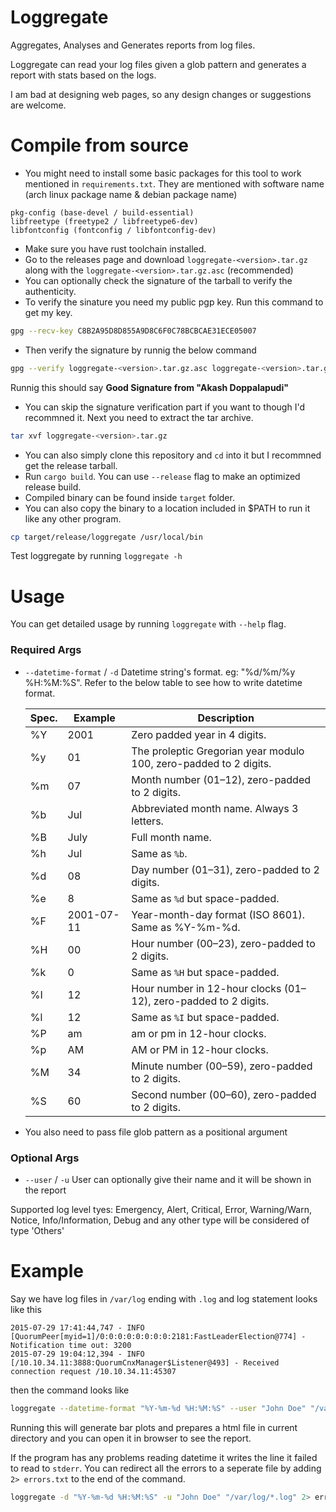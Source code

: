 * Loggregate

Aggregates, Analyses and Generates reports from log files.

Loggregate can read your log files given a glob pattern and generates a report with stats based on the logs.

#+BEGIN_HTML
<img src="https://github.com/akashters/loggregate/assets/127584056/c14c96cb-c854-417f-8c29-a9bb72c38eb8" />
<img src="https://github.com/akashters/loggregate/assets/127584056/f67c3307-2761-4566-a182-9d1917e972bd" />
#+END_HTML

I am bad at designing web pages, so any design changes or suggestions are welcome.

* Compile from source

+ You might need to install some basic packages for this tool to work mentioned in =requirements.txt=. They are mentioned with
  software name (arch linux package name & debian package name)
#+BEGIN_SRC text
  pkg-config (base-devel / build-essential)
  libfreetype (freetype2 / libfreetype6-dev)
  libfontconfig (fontconfig / libfontconfig-dev)
#+END_SRC
+ Make sure you have rust toolchain installed.
+ Go to the releases page and download =loggregate-<version>.tar.gz= along with the =loggregate-<version>.tar.gz.asc= (recommended)
+ You can optionally check the signature of the tarball to verify the authenticity.
+ To verify the sinature you need my public pgp key. Run this command to get my key.
#+BEGIN_SRC bash
gpg --recv-key C8B2A95D8D855A9D8C6F0C78BCBCAE31ECE05007
#+END_SRC
+ Then verify the signature by runnig the below command
#+BEGIN_SRC bash
gpg --verify loggregate-<version>.tar.gz.asc loggregate-<version>.tar.gz
#+END_SRC
  Runnig this should say *Good Signature from "Akash Doppalapudi"*
+ You can skip the signature verification part if you want to though I'd recommned it. Next you need to extract the tar archive.
#+BEGIN_SRC bash
tar xvf loggregate-<version>.tar.gz
#+END_SRC
+ You can also simply clone this repository and ~cd~ into it but I recommned get the release tarball.
+ Run ~cargo build~. You can use ~--release~ flag to make an optimized release build.
+ Compiled binary can be found inside =target= folder.
+ You can also copy the binary to a location included in $PATH to run it like any other program.
#+BEGIN_SRC bash
cp target/release/loggregate /usr/local/bin
#+END_SRC
  Test loggregate by running ~loggregate -h~

* Usage

You can get detailed usage by running =loggregate= with ~--help~ flag.

*** Required Args

+ ~--datetime-format~ / ~-d~ Datetime string's format. eg: "%d/%m/%y %H:%M:%S". Refer to the below table to see how to write datetime format.
  | Spec. |    Example | Description                                                       |
  |-------+------------+-------------------------------------------------------------------|
  | %Y    |       2001 | Zero padded year in 4 digits.                                     |
  | %y    |         01 | The proleptic Gregorian year modulo 100, zero-padded to 2 digits. |
  | %m    |         07 | Month number (01–12), zero-padded to 2 digits.                    |
  | %b    |        Jul | Abbreviated month name. Always 3 letters.                         |
  | %B    |       July | Full month name.                                                  |
  | %h    |        Jul | Same as =%b=.                                                     |
  | %d    |         08 | Day number (01–31), zero-padded to 2 digits.                      |
  | %e    |          8 | Same as =%d= but space-padded.                                    |
  | %F    | 2001-07-11 | Year-month-day format (ISO 8601). Same as %Y-%m-%d.               |
  | %H    |         00 | Hour number (00–23), zero-padded to 2 digits.                     |
  | %k    |          0 | Same as =%H= but space-padded.                                    |
  | %I    |         12 | Hour number in 12-hour clocks (01–12), zero-padded to 2 digits.   |
  | %l    |         12 | Same as =%I= but space-padded.                                    |
  | %P    |         am | am or pm in 12-hour clocks.                                       |
  | %p    |         AM | AM or PM in 12-hour clocks.                                       |
  | %M    |         34 | Minute number (00–59), zero-padded to 2 digits.                   |
  | %S    |         60 | Second number (00–60), zero-padded to 2 digits.                   |

+ You also need to pass file glob pattern as a positional argument

*** Optional Args

+ ~--user~ / ~-u~ User can optionally give their name and it will be shown in the report

Supported log level tyes: Emergency, Alert, Critical, Error, Warning/Warn, Notice, Info/Information, Debug and any other type will be considered of type 'Others'

* Example

Say we have log files in =/var/log= ending with =.log= and log statement looks like this
#+BEGIN_SRC text
2015-07-29 17:41:44,747 - INFO  [QuorumPeer[myid=1]/0:0:0:0:0:0:0:0:2181:FastLeaderElection@774] - Notification time out: 3200
2015-07-29 19:04:12,394 - INFO  [/10.10.34.11:3888:QuorumCnxManager$Listener@493] - Received connection request /10.10.34.11:45307
#+END_SRC
then the command looks like
#+BEGIN_SRC bash
loggregate --datetime-format "%Y-%m-%d %H:%M:%S" --user "John Doe" "/var/log/*.log"
#+END_SRC

Running this will generate bar plots and prepares a html file in current directory and you can open it in browser to see the report.

If the program has any problems reading datetime it writes the line it failed to read to =stderr=. You can redirect all the errors to a
seperate file by adding ~2> errors.txt~ to the end of the command.
#+BEGIN_SRC bash
loggregate -d "%Y-%m-%d %H:%M:%S" -u "John Doe" "/var/log/*.log" 2> errors.txt
#+END_SRC
